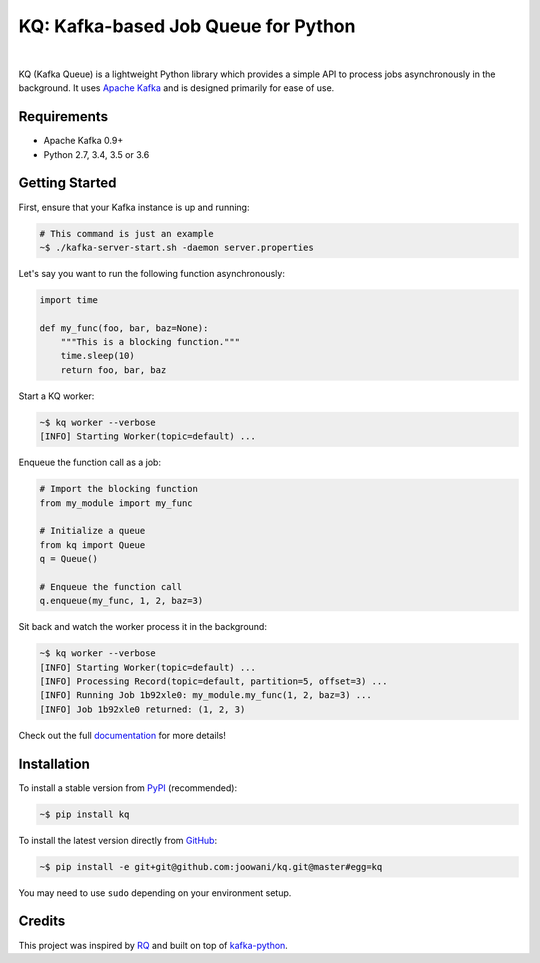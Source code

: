 KQ: Kafka-based Job Queue for Python
------------------------------------

.. image:: https://travis-ci.org/joowani/kq.svg?branch=master
    :target: https://travis-ci.org/joowani/kq
    :alt: Build Status

.. image:: https://readthedocs.org/projects/kq/badge/?version=latest
    :target: http://kq.readthedocs.io/en/latest/?badge=latest
    :alt: Documentation Status

.. image:: https://badge.fury.io/py/kq.svg
    :target: https://badge.fury.io/py/kq
    :alt: Package Version

.. image:: https://img.shields.io/badge/python-2.7%2C%203.4%2C%203.5%2C%203.6-blue.svg
    :target: https://github.com/joowani/kq
    :alt: Python Versions

.. image:: https://coveralls.io/repos/github/joowani/kq/badge.svg?branch=master
    :target: https://coveralls.io/github/joowani/kq?branch=master
    :alt: Test Coverage

.. image:: https://img.shields.io/github/issues/joowani/kq.svg
    :target: https://github.com/joowani/kq/issues
    :alt: Issues Open

.. image:: https://img.shields.io/badge/license-MIT-blue.svg
    :target: https://raw.githubusercontent.com/joowani/kq/master/LICENSE
    :alt: MIT License

|

KQ (Kafka Queue) is a lightweight Python library which provides a simple API
to process jobs asynchronously in the background. It uses `Apache Kafka`_ and
is designed primarily for ease of use.

.. _Apache Kafka: https://kafka.apache.org


Requirements
============

- Apache Kafka 0.9+
- Python 2.7, 3.4, 3.5 or 3.6


Getting Started
===============

First, ensure that your Kafka instance is up and running:

.. code-block:: bash

    # This command is just an example
    ~$ ./kafka-server-start.sh -daemon server.properties


Let's say you want to run the following function asynchronously:

.. code-block:: python

    import time

    def my_func(foo, bar, baz=None):
        """This is a blocking function."""
        time.sleep(10)
        return foo, bar, baz


Start a KQ worker:

.. code-block:: bash

    ~$ kq worker --verbose
    [INFO] Starting Worker(topic=default) ...


Enqueue the function call as a job:

.. code-block:: python

    # Import the blocking function
    from my_module import my_func

    # Initialize a queue
    from kq import Queue
    q = Queue()

    # Enqueue the function call
    q.enqueue(my_func, 1, 2, baz=3)


Sit back and watch the worker process it in the background:

.. code-block:: bash

    ~$ kq worker --verbose
    [INFO] Starting Worker(topic=default) ...
    [INFO] Processing Record(topic=default, partition=5, offset=3) ...
    [INFO] Running Job 1b92xle0: my_module.my_func(1, 2, baz=3) ...
    [INFO] Job 1b92xle0 returned: (1, 2, 3)


Check out the full documentation_ for more details!

.. _documentation: http://kq.readthedocs.io/en/master/


Installation
============

To install a stable version from PyPI_ (recommended):

.. code-block:: bash

    ~$ pip install kq


To install the latest version directly from GitHub_:

.. code-block:: bash

    ~$ pip install -e git+git@github.com:joowani/kq.git@master#egg=kq

You may need to use ``sudo`` depending on your environment setup.

.. _PyPI: https://pypi.python.org/pypi/kq
.. _GitHub: https://github.com/joowani/kq


Credits
=======

This project was inspired by RQ_ and built on top of kafka-python_.

.. _RQ: https://github.com/nvie/rq
.. _kafka-python: https://github.com/dpkp/kafka-python
